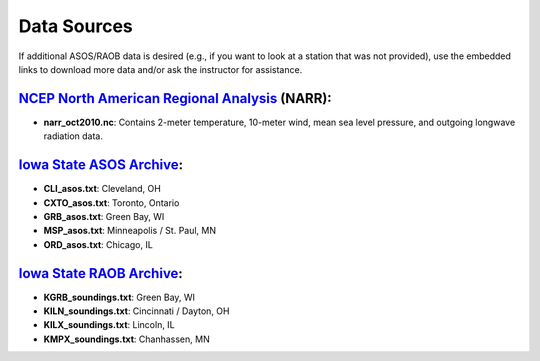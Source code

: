 Data Sources
============

If additional ASOS/RAOB data is desired (e.g., if you want to look at a station that was not provided), use the embedded links to download more data and/or ask the instructor for assistance.

`NCEP North American Regional Analysis`_ (NARR):
------------------------------------------------

- **narr_oct2010.nc**: Contains 2-meter temperature, 10-meter wind, mean sea level pressure, and outgoing longwave radiation data.

.. _NCEP North American Regional Analysis: https://www.esrl.noaa.gov/psd/data/gridded/data.narr.html

`Iowa State ASOS Archive`_:
---------------------------

- **CLI_asos.txt**: Cleveland, OH
- **CXTO_asos.txt**: Toronto, Ontario
- **GRB_asos.txt**: Green Bay, WI
- **MSP_asos.txt**: Minneapolis / St. Paul, MN
- **ORD_asos.txt**: Chicago, IL

.. _Iowa State ASOS Archive: https://mesonet.agron.iastate.edu/request/download.phtml?network=IL_ASOS 

`Iowa State RAOB Archive`_:
---------------------------

- **KGRB_soundings.txt**: Green Bay, WI
- **KILN_soundings.txt**: Cincinnati / Dayton, OH
- **KILX_soundings.txt**: Lincoln, IL
- **KMPX_soundings.txt**: Chanhassen, MN

.. _Iowa State RAOB Archive: https://mesonet.agron.iastate.edu/archive/raob/
